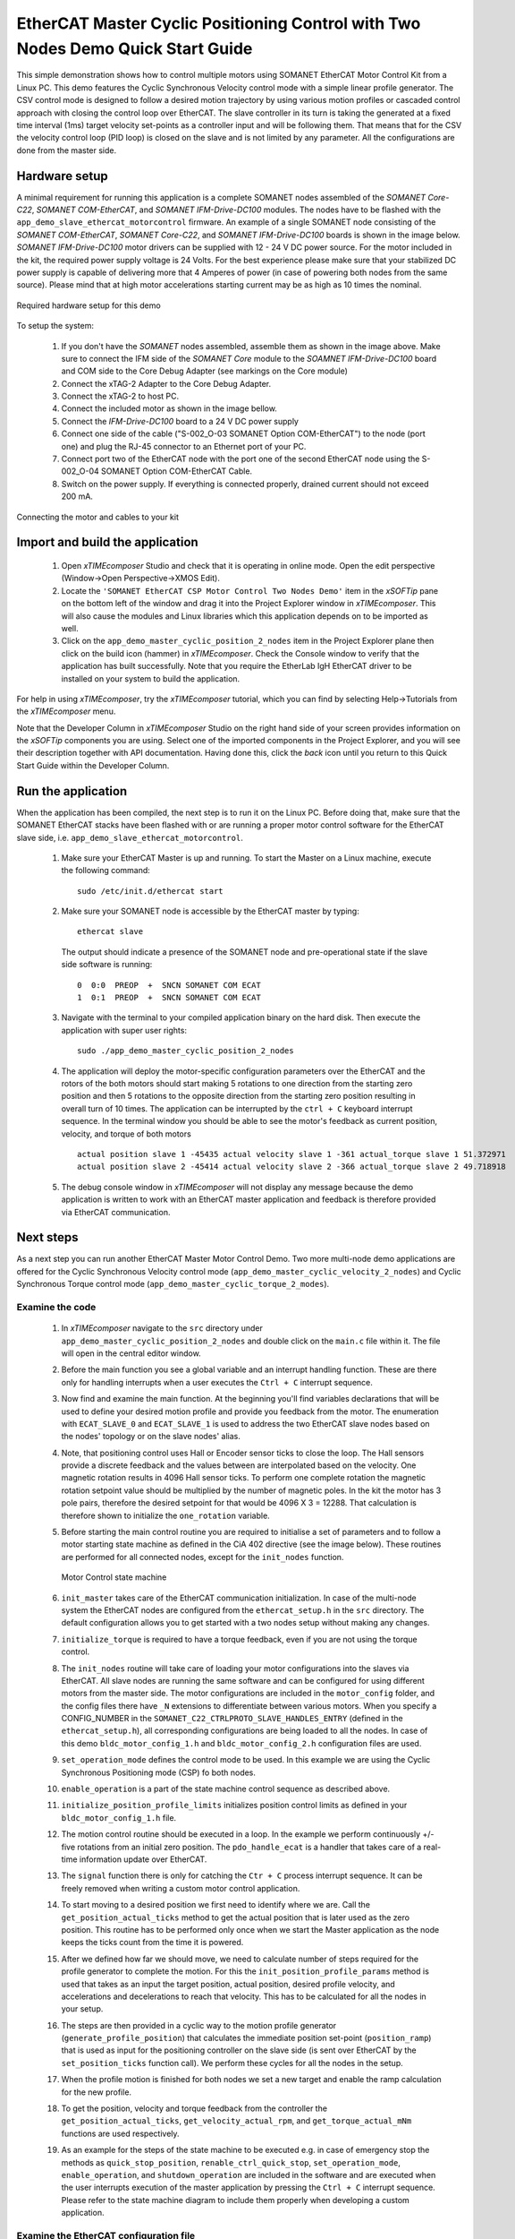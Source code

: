.. _EtherCAT_Master_Cyclic_Positioning_Control_with_Two_Nodes_Demo_Quickstart:

EtherCAT Master Cyclic Positioning Control with Two Nodes Demo Quick Start Guide
================================================================================

This simple demonstration shows how to control multiple motors using SOMANET EtherCAT Motor Control Kit from a Linux PC. This demo features the Cyclic Synchronous Velocity control mode with a simple linear profile generator. The CSV control mode is designed to follow a desired motion trajectory by using various motion profiles or cascaded control approach with closing the control loop over EtherCAT. The slave controller in its turn is taking the generated at a fixed time interval (1ms) target velocity set-points as a controller input and will be following them. That means that for the CSV the velocity control loop (PID loop) is closed on the slave and is not limited by any parameter. All the configurations are done from the master side.

Hardware setup
++++++++++++++

A minimal requirement for running this application is a complete SOMANET nodes assembled of the *SOMANET Core-C22*, *SOMANET COM-EtherCAT*, and *SOMANET IFM-Drive-DC100* modules. The nodes have to be flashed with the ``app_demo_slave_ethercat_motorcontrol`` firmware. An example of a single SOMANET node consisting of the *SOMANET COM-EtherCAT*, *SOMANET Core-C22*, and *SOMANET IFM-Drive-DC100* boards is shown in the image below. *SOMANET IFM-Drive-DC100* motor drivers can be supplied with 12 - 24 V DC power source. For the motor included in the kit, the required power supply voltage is 24 Volts. For the best experience please make sure that your stabilized DC power supply is capable of delivering more that 4 Amperes of power (in case of powering both nodes from the same source). Please mind that at high motor accelerations starting current may be as high as 10 times the nominal.     

.. figure:: images/assembly_p6.jpg
   :align: center

   Required hardware setup for this demo

To setup the system:

   #. If you don't have the *SOMANET* nodes assembled, assemble them as shown in the image above. Make sure to connect the IFM side of the *SOMANET Core* module to the *SOAMNET IFM-Drive-DC100* board and COM side to the Core Debug Adapter (see markings on the Core module)
   #. Connect the xTAG-2 Adapter to the Core Debug Adapter.
   #. Connect the xTAG-2 to host PC. 
   #. Connect the included motor as shown in the image bellow.
   #. Connect the *IFM-Drive-DC100* board to a 24 V DC power supply
   #. Connect one side of the cable ("S-002_O-03 SOMANET Option COM-EtherCAT") to the node (port one) and plug the RJ-45 connector to an Ethernet port of your PC.
   #. Connect port two of the EtherCAT node with the port one of the second EtherCAT node using the S-002_O-04 SOMANET Option COM-EtherCAT Cable.
   #. Switch on the power supply. If everything is connected properly, drained current should not exceed 200 mA. 

.. figure:: images/EtherCAT_two_nodes.jpg
   :align: center

   Connecting the motor and cables to your kit


Import and build the application
++++++++++++++++++++++++++++++++

   #. Open *xTIMEcomposer* Studio and check that it is operating in online mode. Open the edit perspective (Window->Open Perspective->XMOS Edit).
   #. Locate the ``'SOMANET EtherCAT CSP Motor Control Two Nodes Demo'`` item in the *xSOFTip* pane on the bottom left of the window and drag it into the Project Explorer window in *xTIMEcomposer*. This will also cause the modules and Linux libraries which this application depends on to be imported as well. 
   #. Click on the ``app_demo_master_cyclic_position_2_nodes`` item in the Project Explorer plane then click on the build icon (hammer) in *xTIMEcomposer*. Check the Console window to verify that the application has built successfully. Note that you require the EtherLab IgH EtherCAT driver to be installed on your system to build the application.

For help in using *xTIMEcomposer*, try the *xTIMEcomposer* tutorial, which you can find by selecting Help->Tutorials from the *xTIMEcomposer* menu.

Note that the Developer Column in *xTIMEcomposer* Studio on the right hand side of your screen provides information on the *xSOFTip* components you are using. Select one of the imported components in the Project Explorer, and you will see their description together with API documentation. Having done this, click the `back` icon until you return to this Quick Start Guide within the Developer Column.


Run the application
+++++++++++++++++++

When the application has been compiled, the next step is to run it on the Linux PC. Before doing that, make sure that the SOMANET EtherCAT stacks have been flashed with or are running a proper motor control software for the EtherCAT slave side, i.e. ``app_demo_slave_ethercat_motorcontrol``.  

   #. Make sure your EtherCAT Master is up and running. To start the Master on a Linux machine, execute the following command: ::

       sudo /etc/init.d/ethercat start

   #. Make sure your SOMANET node is accessible by the EtherCAT master by typing: ::

        ethercat slave 
       
      The output should indicate a presence of the SOMANET node and pre-operational state if the slave side software is running: ::

        0  0:0  PREOP  +  SNCN SOMANET COM ECAT
        1  0:1  PREOP  +  SNCN SOMANET COM ECAT

   #. Navigate with the terminal to your compiled application binary on the hard disk. Then execute the application with super user rights: ::

       sudo ./app_demo_master_cyclic_position_2_nodes 

   #. The application will deploy the motor-specific configuration parameters over the EtherCAT and the rotors of the both motors should start making 5 rotations to one direction from the starting zero position and then 5 rotations to the opposite direction from the starting zero position resulting in overall turn of 10 times. The application can be interrupted by the ``ctrl + C`` keyboard interrupt sequence. In the terminal window you should be able to see the motor's feedback as current position, velocity, and torque of both motors ::

       actual position slave 1 -45435 actual velocity slave 1 -361 actual_torque slave 1 51.372971
       actual position slave 2 -45414 actual velocity slave 2 -366 actual_torque slave 2 49.718918

   #. The debug console window in *xTIMEcomposer* will not display any message because the demo application is written to work with an EtherCAT master application and feedback is therefore provided via EtherCAT communication.


Next steps
++++++++++

As a next step you can run another EtherCAT Master Motor Control Demo. Two more multi-node demo applications are offered for the Cyclic Synchronous Velocity control mode (``app_demo_master_cyclic_velocity_2_nodes``) and Cyclic Synchronous Torque control mode (``app_demo_master_cyclic_torque_2_modes``).

Examine the code
................

   #. In *xTIMEcomposer* navigate to the ``src`` directory under ``app_demo_master_cyclic_position_2_nodes`` and double click on the ``main.c`` file within it. The file will open in the central editor window.

   #. Before the main function you see a global variable and an interrupt handling function. These are there only for handling interrupts when a user executes the ``Ctrl + C`` interrupt sequence. 

   #. Now find and examine the main function. At the beginning you'll find variables declarations that will be used to define your desired motion profile and provide you feedback from the motor. The enumeration with ``ECAT_SLAVE_0`` and ``ECAT_SLAVE_1`` is used to address the two EtherCAT slave nodes based on the nodes' topology or on the slave nodes' alias.

   #. Note, that positioning control uses Hall or Encoder sensor ticks to close the loop. The Hall sensors provide a discrete feedback and the values between are interpolated based on the velocity. One magnetic rotation results in 4096 Hall sensor ticks. To perform one complete rotation the magnetic rotation setpoint value should be multiplied by the number of magnetic poles. In the kit the motor has 3 pole pairs, therefore the desired setpoint for that would be 4096 X 3 = 12288. That calculation is therefore shown to initialize the ``one_rotation`` variable.

   #. Before starting the main control routine you are required to initialise a set of parameters and to follow a motor starting state machine as defined in the CiA 402 directive (see the image below). These routines are performed for all connected nodes, except for the ``init_nodes`` function.

      .. figure:: images/statemachine.png
         :width: 95%
         :align: center

         Motor Control state machine

   #. ``init_master`` takes care of the EtherCAT communication initialization. In case of the multi-node system the EtherCAT nodes are configured from the ``ethercat_setup.h`` in the ``src`` directory. The default configuration allows you to get started with a two nodes setup without making any changes.

   #. ``initialize_torque`` is required to have a torque feedback, even if you are not using the torque control.

   #. The ``init_nodes`` routine will take care of loading your motor configurations into the slaves via EtherCAT. All slave nodes are running the same software and can be configured for using different motors from the master side. The motor configurations are included in the ``motor_config`` folder, and the config files there have ``_N`` extensions to differentiate between various motors. When you specify a CONFIG_NUMBER in the ``SOMANET_C22_CTRLPROTO_SLAVE_HANDLES_ENTRY`` (defined in the ``ethercat_setup.h``), all corresponding configurations are being loaded to all the nodes. In case of this demo ``bldc_motor_config_1.h`` and ``bldc_motor_config_2.h`` configuration files are used.

   #. ``set_operation_mode`` defines the control mode to be used. In this example we are using the Cyclic Synchronous Positioning mode (CSP) fo both nodes.

   #. ``enable_operation`` is a part of the state machine control sequence as described above.

   #. ``initialize_position_profile_limits`` initializes position control limits as defined in your ``bldc_motor_config_1.h`` file.

   #. The motion control routine should be executed in a loop. In the example we perform continuously +/- five rotations from an initial zero position. The ``pdo_handle_ecat`` is a handler that takes care of a real-time information update over EtherCAT.  

   #. The ``signal`` function there is only for catching the ``Ctr + C`` process interrupt sequence. It can be freely removed when writing a custom motor control application. 

   #. To start moving to a desired position we first need to identify where we are. Call the ``get_position_actual_ticks`` method to get the actual position that is later used as the zero position. This routine has to be performed only once when we start the Master application as the node keeps the ticks count from the time it is powered. 

   #. After we defined how far we should move, we need to calculate number of steps required for the profile generator to complete the motion. For this the ``init_position_profile_params`` method is used that takes as an input the target position, actual position, desired profile velocity, and accelerations and decelerations to reach that velocity. This has to be calculated for all the nodes in your setup.

   #. The steps are then provided in a cyclic way to the motion profile generator (``generate_profile_position``) that calculates the immediate position set-point (``position_ramp``) that is used as input for the positioning controller on the slave side (is sent over EtherCAT by the ``set_position_ticks`` function call). We perform these cycles for all the nodes in the setup.

   #. When the profile motion is finished for both nodes we set a new target and enable the ramp calculation for the new profile. 

   #. To get the position, velocity and torque feedback from the controller the ``get_position_actual_ticks``, ``get_velocity_actual_rpm``, and ``get_torque_actual_mNm`` functions are used respectively.

   #. As an example for the steps of the state machine to be executed e.g. in case of emergency stop the methods as ``quick_stop_position``, ``renable_ctrl_quick_stop``, ``set_operation_mode``, ``enable_operation``, and ``shutdown_operation`` are included in the software and are executed when the user interrupts execution of the master application by pressing the ``Ctrl + C`` interrupt sequence. Please refer to the state machine diagram to include them properly when developing a custom application.

Examine the EtherCAT configuration file
.......................................

   #. Now please have a look at the ``ethercat_setup.h`` configuration file found in your ``src`` directory. It defines your multi-node EtherCAT setup.

   #. Define ``TOTAL_NUM_OF_SLAVES`` is used to tell the application how many slave nodes are included into your multi-slave setup. In this demo application we have two nodes.

   #. Two data structures have to be extended to enable multi-node data exchange. The ``ctrlproto_slv_handle`` structure has three parameters like ``ALIAS``, ``POSITION``, and ``CONFIG_NUMBER`` commented above. The alias and position parameters depend on your nodes topology, when the configuration number is your motor configuration file. In our case we have two motors with two configuration files ``bldc_motor_config_1.h`` and ``bldc_motor_config_2.h``. If the motor is the same, you can leave the same configuration number in both entries.

   #. The ``ec_pdo_entry_reg_t`` structure handles the domain entries for the PDOs. Again the alias and position parameters depend on your nodes topology, when the ``ARRAY POSITION`` entry defines the array position inside the ``slv_handles[]`` array and should be unique for each entry. 


